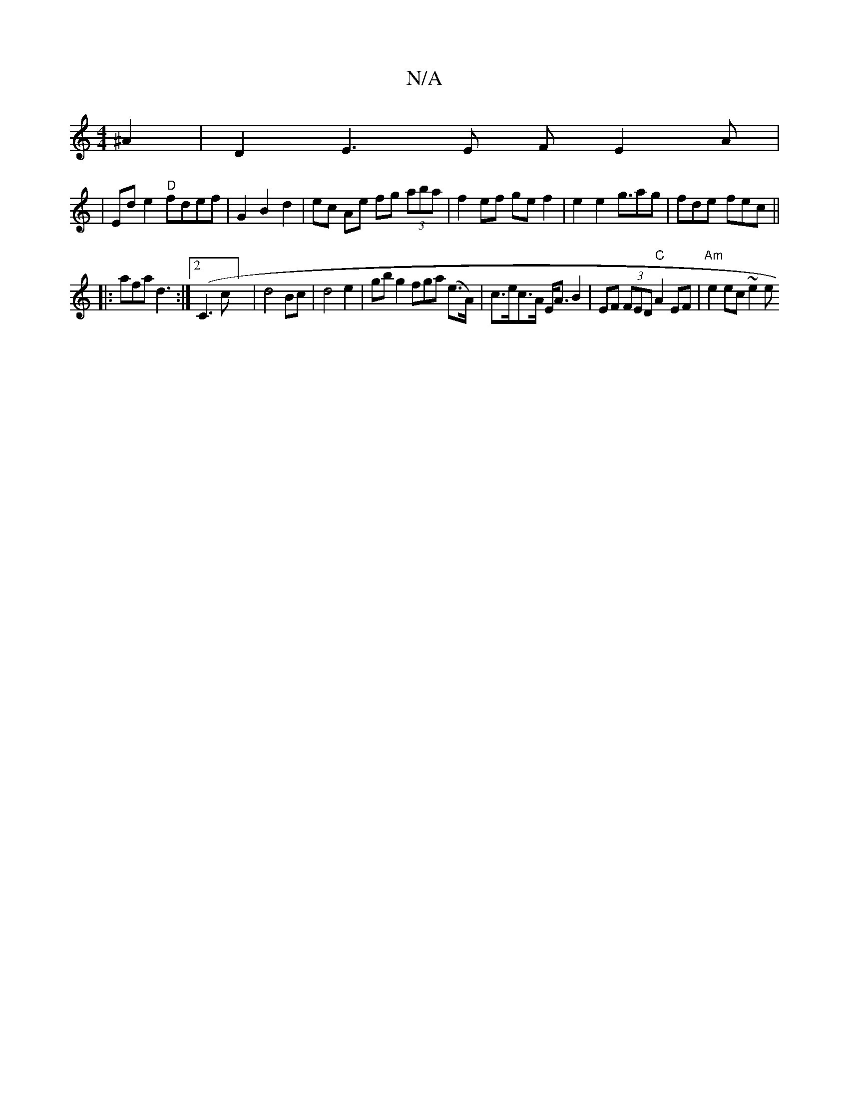X:1
T:N/A
M:4/4
R:N/A
K:Cmajor
 ^A2|D2E3E F E2 A |
|Ede2 "D"fdef|G2 B2 d2 | ec Ae fg (3aba|f2 ef ge f2|e2 e2g3/2ag | fde- fec ||
|: afa d3 :|2 (C3c] | d4 Bc | d4 e2 | gb g2fga (e>A)|c>ec>A E<A B2 | EF (3FED "C"A2 EF |"Am"e2ec ~e2 e